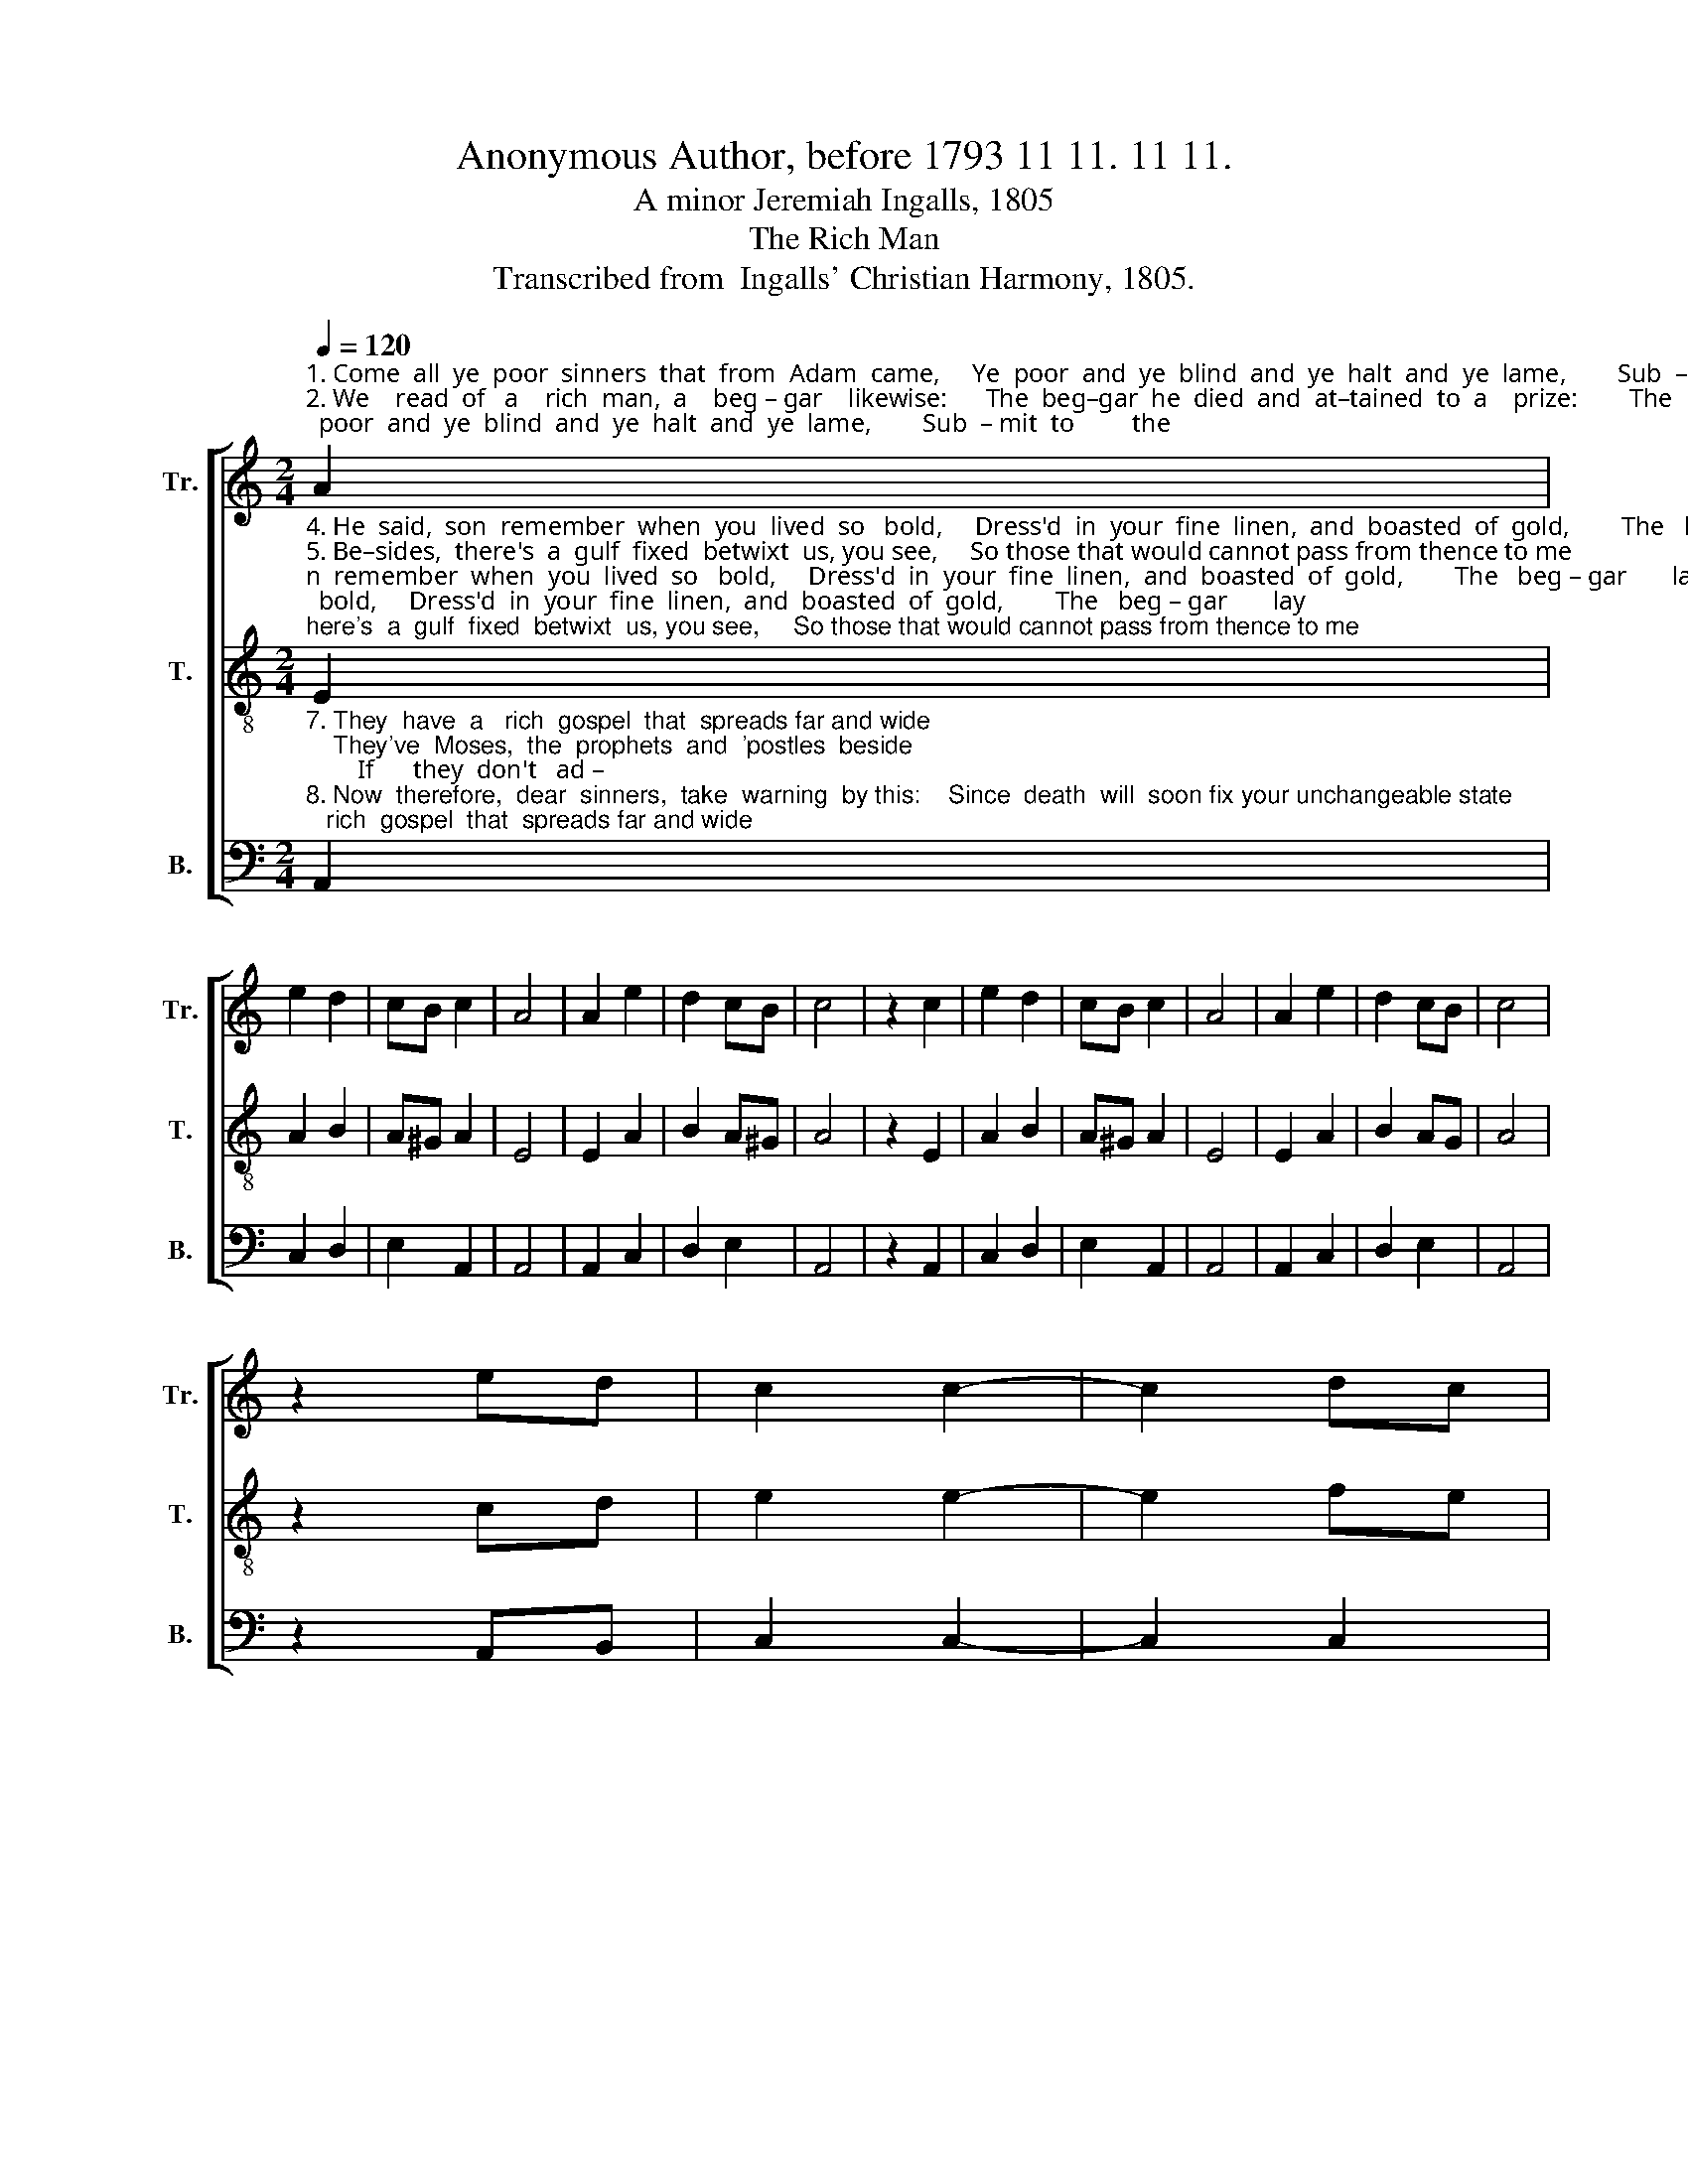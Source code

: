 X:1
T:Anonymous Author, before 1793 11 11. 11 11.
T:A minor Jeremiah Ingalls, 1805
T:The Rich Man
T:Transcribed from  Ingalls' Christian Harmony, 1805.
%%score [ 1 2 3 ]
L:1/8
Q:1/4=120
M:2/4
K:C
V:1 treble nm="Tr." snm="Tr."
V:2 treble-8 nm="T." snm="T."
V:3 bass nm="B." snm="B."
V:1
"^1. Come  all  ye  poor  sinners  that  from  Adam  came,     Ye  poor  and  ye  blind  and  ye  halt  and  ye  lame,        Sub  – mit  to         the\n2. We    read  of   a    rich  man,  a    beg – gar    likewise:      The  beg–gar  he  died  and  at–tained  to  a    prize:        The     rich  man     he\n3. See – ing  A – bram  a–far  off  in   mansions  above,       And Laz'rus  in  his   bosom  in  raptures  of  love,          He     cried,  fa  –  ther" A2 | %1
 e2 d2 | cB c2 | A4 | A2 e2 | d2 cB | c4 | z2 c2 | e2 d2 | cB c2 | A4 | A2 e2 | d2 cB | c4 | %14
 z2 ed | c2 c2- | c2 dc | %17
"^1. gos–pel,     up –  on   its    own   terms,   Or    you'll  burn  for    ev   –   er,  like  poor  mortal  worms.\n2. died, and   to      his   sad   sur – prise,      In       hell   he       a   – wa  –  ked, and   lift   up   his    eyes.\n3. A–bram,   send   to   my    re  –   lief,       For      I      am     tor –men –ted     in  pains and with grief." B2 B2- | %18
 B2 ed | c2 c2 | ^d2 e2- | e2 e2- | e2 A2 | A2 dc | B2 B2 | c2 A2 | ^G2 G2 | A4 |] %28
V:2
"^4. He  said,  son  remember  when  you  lived  so   bold,     Dress'd  in  your  fine  linen,  and  boasted  of  gold,        The   beg – gar       lay\n5. Be–sides,  there's  a  gulf  fixed  betwixt  us, you see,     So those that would cannot pass from thence to me;       There–fore  you    must\n6. He   cried,   fa–ther   Abram  I    pray   you   provide,     Send  one  from  the  dead,  I've five brothers beside;       In        hea–ring     from" E2 | %1
 A2 B2 | A^G A2 | E4 | E2 A2 | B2 A^G | A4 | z2 E2 | A2 B2 | A^G A2 | E4 | E2 A2 | B2 AG | A4 | %14
 z2 cd | e2 e2- | e2 fe | %17
"^4. at  your   door, wounded  and   poor,    The   dogs   had  com – pas – sion  and  lic – ked  his   sore.\n5. lie, and    lam – ent  your  sad    state,     For   now   you  are      sen – ding  your  cries  up  too  late.\n6. me, and   be – lie –  ving   my   state,      Per –haps   they  will    re –  pent,  be – fore  it's   too  late." d2 d2- | %18
 d2 cd | e2 A2 | GF E2- | E2 B2- | B2 e2 | c2 A2 | BA ^G2 | E2 A2 | B2 cB | A4 |] %28
V:3
"^7. They  have  a   rich  gospel  that  spreads far and wide;    They've  Moses,  the  prophets  and  'postles  beside;        If      they  don't   ad –\n8. Now  therefore,  dear  sinners,  take  warning  by this:    Since  death  will  soon fix your unchangeable state;        Pre – pare  to       meet" A,,2 | %1
 C,2 D,2 | E,2 A,,2 | A,,4 | A,,2 C,2 | D,2 E,2 | A,,4 | z2 A,,2 | C,2 D,2 | E,2 A,,2 | A,,4 | %11
 A,,2 C,2 | D,2 E,2 | A,,4 | z2 A,,B,, | C,2 C,2- | C,2 C,2 | %17
"^7. –here  un – to    them  and  re – pent,     They  will  not  believe  though  one  from  the  dead  went.\n8. Je  –   sus,  and  give  him  your  love,     So    when  he   appears,  he'll     re  – ceive  you  a   –  bove." G,2 G,2- | %18
 G,2 E,2 | A,2 [A,,A,]2 | [B,,B,]2 E,2- | E,2 E,2- | E,2 C,2 | C,2 D,2 | E,2 E,2 | C,2 D,2 | %26
 E,2 E,2 | A,,4 |] %28

